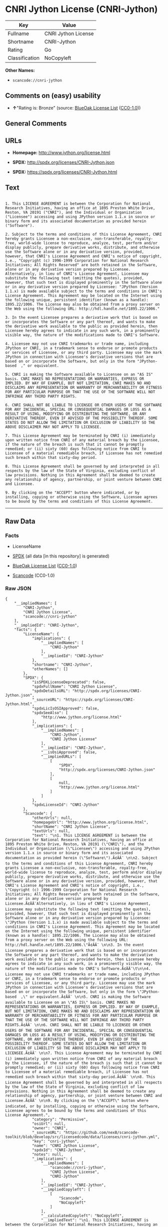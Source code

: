 * CNRI Jython License (CNRI-Jython)

| Key              | Value                 |
|------------------+-----------------------|
| Fullname         | CNRI Jython License   |
| Shortname        | CNRI-Jython           |
| Rating           | Go                    |
| Classification   | NoCopyleft            |

*Other Names:*

- =scancode://cnri-jython=

** Comments on (easy) usability

- *↑*"Rating is: Bronze" (source:
  [[https://blueoakcouncil.org/list][BlueOak License List]]
  ([[https://raw.githubusercontent.com/blueoakcouncil/blue-oak-list-npm-package/master/LICENSE][CC0-1.0]]))

** General Comments

** URLs

- *Homepage:* http://www.jython.org/license.html

- *SPDX:* http://spdx.org/licenses/CNRI-Jython.json

- *SPDX:* https://spdx.org/licenses/CNRI-Jython.html

** Text

#+BEGIN_EXAMPLE

  1. This LICENSE AGREEMENT is between the Corporation for National Research Initiatives, having an office at 1895 Preston White Drive, Reston, VA 20191 ("CNRI"), and the Individual or Organization ("Licensee") accessing and using JPython version 1.1.x in source or binary form and its associated documentation as provided herein ("Software").  

  2. Subject to the terms and conditions of this License Agreement, CNRI hereby grants Licensee a non-exclusive, non-transferable, royalty-free, world-wide license to reproduce, analyze, test, perform and/or display publicly, prepare derivative works, distribute, and otherwise use the Software alone or in any derivative version, provided, however, that CNRI's License Agreement and CNRI's notice of copyright, i.e., "Copyright (c) 1996-1999 Corporation for National Research Initiatives; All Rights Reserved" are both retained in the Software, alone or in any derivative version prepared by Licensee. Alternatively, in lieu of CNRI's License Agreement, Licensee may substitute the following text (omitting the quotes), provided, however, that such text is displayed prominently in the Software alone or in any derivative version prepared by Licensee: "JPython (Version 1.1.x) is made available subject to the terms and conditions in CNRI's License Agreement. This Agreement may be located on the Internet using the following unique, persistent identifier (known as a handle): 1895.22/1006. The License may also be obtained from a proxy server on the Web using the following URL: http://hdl.handle.net/1895.22/1006."  

  3. In the event Licensee prepares a derivative work that is based on or incorporates the Software or any part thereof, and wants to make the derivative work available to the public as provided herein, then Licensee hereby agrees to indicate in any such work, in a prominently visible way, the nature of the modifications made to CNRI's Software. 	

  4. Licensee may not use CNRI trademarks or trade name, including JPython or CNRI, in a trademark sense to endorse or promote products or services of Licensee, or any third party. Licensee may use the mark JPython in connection with Licensee's derivative versions that are based on or incorporate the Software, but only in the form "JPython-based  ," or equivalent.  

  5. CNRI is making the Software available to Licensee on an "AS IS" basis. CNRI MAKES NO REPRESENTATIONS OR WARRANTIES, EXPRESS OR IMPLIED. BY WAY OF EXAMPLE, BUT NOT LIMITATION, CNRI MAKES NO AND DISCLAIMS ANY REPRESENTATION OR WARRANTY OF MERCHANTABILITY OR FITNESS FOR ANY PARTICULAR PURPOSE OR THAT THE USE OF THE SOFTWARE WILL NOT INFRINGE ANY THIRD PARTY RIGHTS.  

  6. CNRI SHALL NOT BE LIABLE TO LICENSEE OR OTHER USERS OF THE SOFTWARE FOR ANY INCIDENTAL, SPECIAL OR CONSEQUENTIAL DAMAGES OR LOSS AS A RESULT OF USING, MODIFYING OR DISTRIBUTING THE SOFTWARE, OR ANY DERIVATIVE THEREOF, EVEN IF ADVISED OF THE POSSIBILITY THEREOF. SOME STATES DO NOT ALLOW THE LIMITATION OR EXCLUSION OF LIABILITY SO THE ABOVE DISCLAIMER MAY NOT APPLY TO LICENSEE.  

  7. This License Agreement may be terminated by CNRI (i) immediately upon written notice from CNRI of any material breach by the Licensee, if the nature of the breach is such that it cannot be promptly remedied; or (ii) sixty (60) days following notice from CNRI to Licensee of a material remediable breach, if Licensee has not remedied such breach within that sixty-day period.  

  8. This License Agreement shall be governed by and interpreted in all respects by the law of the State of Virginia, excluding conflict of law provisions. Nothing in this Agreement shall be deemed to create any relationship of agency, partnership, or joint venture between CNRI and Licensee.  

  9. By clicking on the "ACCEPT" button where indicated, or by installing, copying or otherwise using the Software, Licensee agrees to be bound by the terms and conditions of this License Agreement.
#+END_EXAMPLE

--------------

** Raw Data

*** Facts

- LicenseName

- [[https://spdx.org/licenses/CNRI-Jython.html][SPDX]] (all data [in
  this repository] is generated)

- [[https://blueoakcouncil.org/list][BlueOak License List]]
  ([[https://raw.githubusercontent.com/blueoakcouncil/blue-oak-list-npm-package/master/LICENSE][CC0-1.0]])

- [[https://github.com/nexB/scancode-toolkit/blob/develop/src/licensedcode/data/licenses/cnri-jython.yml][Scancode]]
  (CC0-1.0)

*** Raw JSON

#+BEGIN_EXAMPLE
  {
      "__impliedNames": [
          "CNRI-Jython",
          "CNRI Jython License",
          "scancode://cnri-jython"
      ],
      "__impliedId": "CNRI-Jython",
      "facts": {
          "LicenseName": {
              "implications": {
                  "__impliedNames": [
                      "CNRI-Jython"
                  ],
                  "__impliedId": "CNRI-Jython"
              },
              "shortname": "CNRI-Jython",
              "otherNames": []
          },
          "SPDX": {
              "isSPDXLicenseDeprecated": false,
              "spdxFullName": "CNRI Jython License",
              "spdxDetailsURL": "http://spdx.org/licenses/CNRI-Jython.json",
              "_sourceURL": "https://spdx.org/licenses/CNRI-Jython.html",
              "spdxLicIsOSIApproved": false,
              "spdxSeeAlso": [
                  "http://www.jython.org/license.html"
              ],
              "_implications": {
                  "__impliedNames": [
                      "CNRI-Jython",
                      "CNRI Jython License"
                  ],
                  "__impliedId": "CNRI-Jython",
                  "__isOsiApproved": false,
                  "__impliedURLs": [
                      [
                          "SPDX",
                          "http://spdx.org/licenses/CNRI-Jython.json"
                      ],
                      [
                          null,
                          "http://www.jython.org/license.html"
                      ]
                  ]
              },
              "spdxLicenseId": "CNRI-Jython"
          },
          "Scancode": {
              "otherUrls": null,
              "homepageUrl": "http://www.jython.org/license.html",
              "shortName": "CNRI Jython License",
              "textUrls": null,
              "text": "\n1. This LICENSE AGREEMENT is between the Corporation for National Research Initiatives, having an office at 1895 Preston White Drive, Reston, VA 20191 (\"CNRI\"), and the Individual or Organization (\"Licensee\") accessing and using JPython version 1.1.x in source or binary form and its associated documentation as provided herein (\"Software\").Ã¢ÂÂ¨ \n\n2. Subject to the terms and conditions of this License Agreement, CNRI hereby grants Licensee a non-exclusive, non-transferable, royalty-free, world-wide license to reproduce, analyze, test, perform and/or display publicly, prepare derivative works, distribute, and otherwise use the Software alone or in any derivative version, provided, however, that CNRI's License Agreement and CNRI's notice of copyright, i.e., \"Copyright (c) 1996-1999 Corporation for National Research Initiatives; All Rights Reserved\" are both retained in the Software, alone or in any derivative version prepared by Licensee.Ã¢ÂÂ¨Alternatively, in lieu of CNRI's License Agreement, Licensee may substitute the following text (omitting the quotes), provided, however, that such text is displayed prominently in the Software alone or in any derivative version prepared by Licensee: \"JPython (Version 1.1.x) is made available subject to the terms and conditions in CNRI's License Agreement. This Agreement may be located on the Internet using the following unique, persistent identifier (known as a handle): 1895.22/1006. The License may also be obtained from a proxy server on the Web using the following URL: http://hdl.handle.net/1895.22/1006.\"Ã¢ÂÂ¨ \n\n3. In the event Licensee prepares a derivative work that is based on or incorporates the Software or any part thereof, and wants to make the derivative work available to the public as provided herein, then Licensee hereby agrees to indicate in any such work, in a prominently visible way, the nature of the modifications made to CNRI's Software.Ã¢ÂÂ¨\t\n\n4. Licensee may not use CNRI trademarks or trade name, including JPython or CNRI, in a trademark sense to endorse or promote products or services of Licensee, or any third party. Licensee may use the mark JPython in connection with Licensee's derivative versions that are based on or incorporate the Software, but only in the form \"JPython-based  ,\" or equivalent.Ã¢ÂÂ¨ \n\n5. CNRI is making the Software available to Licensee on an \"AS IS\" basis. CNRI MAKES NO REPRESENTATIONS OR WARRANTIES, EXPRESS OR IMPLIED. BY WAY OF EXAMPLE, BUT NOT LIMITATION, CNRI MAKES NO AND DISCLAIMS ANY REPRESENTATION OR WARRANTY OF MERCHANTABILITY OR FITNESS FOR ANY PARTICULAR PURPOSE OR THAT THE USE OF THE SOFTWARE WILL NOT INFRINGE ANY THIRD PARTY RIGHTS.Ã¢ÂÂ¨ \n\n6. CNRI SHALL NOT BE LIABLE TO LICENSEE OR OTHER USERS OF THE SOFTWARE FOR ANY INCIDENTAL, SPECIAL OR CONSEQUENTIAL DAMAGES OR LOSS AS A RESULT OF USING, MODIFYING OR DISTRIBUTING THE SOFTWARE, OR ANY DERIVATIVE THEREOF, EVEN IF ADVISED OF THE POSSIBILITY THEREOF. SOME STATES DO NOT ALLOW THE LIMITATION OR EXCLUSION OF LIABILITY SO THE ABOVE DISCLAIMER MAY NOT APPLY TO LICENSEE.Ã¢ÂÂ¨ \n\n7. This License Agreement may be terminated by CNRI (i) immediately upon written notice from CNRI of any material breach by the Licensee, if the nature of the breach is such that it cannot be promptly remedied; or (ii) sixty (60) days following notice from CNRI to Licensee of a material remediable breach, if Licensee has not remedied such breach within that sixty-day period.Ã¢ÂÂ¨ \n\n8. This License Agreement shall be governed by and interpreted in all respects by the law of the State of Virginia, excluding conflict of law provisions. Nothing in this Agreement shall be deemed to create any relationship of agency, partnership, or joint venture between CNRI and Licensee.Ã¢ÂÂ¨ \n\n9. By clicking on the \"ACCEPT\" button where indicated, or by installing, copying or otherwise using the Software, Licensee agrees to be bound by the terms and conditions of this License Agreement.",
              "category": "Permissive",
              "osiUrl": null,
              "owner": "CNRI",
              "_sourceURL": "https://github.com/nexB/scancode-toolkit/blob/develop/src/licensedcode/data/licenses/cnri-jython.yml",
              "key": "cnri-jython",
              "name": "CNRI Jython License",
              "spdxId": "CNRI-Jython",
              "notes": null,
              "_implications": {
                  "__impliedNames": [
                      "scancode://cnri-jython",
                      "CNRI Jython License",
                      "CNRI-Jython"
                  ],
                  "__impliedId": "CNRI-Jython",
                  "__impliedCopyleft": [
                      [
                          "Scancode",
                          "NoCopyleft"
                      ]
                  ],
                  "__calculatedCopyleft": "NoCopyleft",
                  "__impliedText": "\n1. This LICENSE AGREEMENT is between the Corporation for National Research Initiatives, having an office at 1895 Preston White Drive, Reston, VA 20191 (\"CNRI\"), and the Individual or Organization (\"Licensee\") accessing and using JPython version 1.1.x in source or binary form and its associated documentation as provided herein (\"Software\").â¨ \n\n2. Subject to the terms and conditions of this License Agreement, CNRI hereby grants Licensee a non-exclusive, non-transferable, royalty-free, world-wide license to reproduce, analyze, test, perform and/or display publicly, prepare derivative works, distribute, and otherwise use the Software alone or in any derivative version, provided, however, that CNRI's License Agreement and CNRI's notice of copyright, i.e., \"Copyright (c) 1996-1999 Corporation for National Research Initiatives; All Rights Reserved\" are both retained in the Software, alone or in any derivative version prepared by Licensee.â¨Alternatively, in lieu of CNRI's License Agreement, Licensee may substitute the following text (omitting the quotes), provided, however, that such text is displayed prominently in the Software alone or in any derivative version prepared by Licensee: \"JPython (Version 1.1.x) is made available subject to the terms and conditions in CNRI's License Agreement. This Agreement may be located on the Internet using the following unique, persistent identifier (known as a handle): 1895.22/1006. The License may also be obtained from a proxy server on the Web using the following URL: http://hdl.handle.net/1895.22/1006.\"â¨ \n\n3. In the event Licensee prepares a derivative work that is based on or incorporates the Software or any part thereof, and wants to make the derivative work available to the public as provided herein, then Licensee hereby agrees to indicate in any such work, in a prominently visible way, the nature of the modifications made to CNRI's Software.â¨\t\n\n4. Licensee may not use CNRI trademarks or trade name, including JPython or CNRI, in a trademark sense to endorse or promote products or services of Licensee, or any third party. Licensee may use the mark JPython in connection with Licensee's derivative versions that are based on or incorporate the Software, but only in the form \"JPython-based  ,\" or equivalent.â¨ \n\n5. CNRI is making the Software available to Licensee on an \"AS IS\" basis. CNRI MAKES NO REPRESENTATIONS OR WARRANTIES, EXPRESS OR IMPLIED. BY WAY OF EXAMPLE, BUT NOT LIMITATION, CNRI MAKES NO AND DISCLAIMS ANY REPRESENTATION OR WARRANTY OF MERCHANTABILITY OR FITNESS FOR ANY PARTICULAR PURPOSE OR THAT THE USE OF THE SOFTWARE WILL NOT INFRINGE ANY THIRD PARTY RIGHTS.â¨ \n\n6. CNRI SHALL NOT BE LIABLE TO LICENSEE OR OTHER USERS OF THE SOFTWARE FOR ANY INCIDENTAL, SPECIAL OR CONSEQUENTIAL DAMAGES OR LOSS AS A RESULT OF USING, MODIFYING OR DISTRIBUTING THE SOFTWARE, OR ANY DERIVATIVE THEREOF, EVEN IF ADVISED OF THE POSSIBILITY THEREOF. SOME STATES DO NOT ALLOW THE LIMITATION OR EXCLUSION OF LIABILITY SO THE ABOVE DISCLAIMER MAY NOT APPLY TO LICENSEE.â¨ \n\n7. This License Agreement may be terminated by CNRI (i) immediately upon written notice from CNRI of any material breach by the Licensee, if the nature of the breach is such that it cannot be promptly remedied; or (ii) sixty (60) days following notice from CNRI to Licensee of a material remediable breach, if Licensee has not remedied such breach within that sixty-day period.â¨ \n\n8. This License Agreement shall be governed by and interpreted in all respects by the law of the State of Virginia, excluding conflict of law provisions. Nothing in this Agreement shall be deemed to create any relationship of agency, partnership, or joint venture between CNRI and Licensee.â¨ \n\n9. By clicking on the \"ACCEPT\" button where indicated, or by installing, copying or otherwise using the Software, Licensee agrees to be bound by the terms and conditions of this License Agreement.",
                  "__impliedURLs": [
                      [
                          "Homepage",
                          "http://www.jython.org/license.html"
                      ]
                  ]
              }
          },
          "BlueOak License List": {
              "BlueOakRating": "Bronze",
              "url": "https://spdx.org/licenses/CNRI-Jython.html",
              "isPermissive": true,
              "_sourceURL": "https://blueoakcouncil.org/list",
              "name": "CNRI Jython License",
              "id": "CNRI-Jython",
              "_implications": {
                  "__impliedNames": [
                      "CNRI-Jython",
                      "CNRI Jython License"
                  ],
                  "__impliedJudgement": [
                      [
                          "BlueOak License List",
                          {
                              "tag": "PositiveJudgement",
                              "contents": "Rating is: Bronze"
                          }
                      ]
                  ],
                  "__impliedCopyleft": [
                      [
                          "BlueOak License List",
                          "NoCopyleft"
                      ]
                  ],
                  "__calculatedCopyleft": "NoCopyleft",
                  "__impliedURLs": [
                      [
                          "SPDX",
                          "https://spdx.org/licenses/CNRI-Jython.html"
                      ]
                  ]
              }
          }
      },
      "__impliedJudgement": [
          [
              "BlueOak License List",
              {
                  "tag": "PositiveJudgement",
                  "contents": "Rating is: Bronze"
              }
          ]
      ],
      "__impliedCopyleft": [
          [
              "BlueOak License List",
              "NoCopyleft"
          ],
          [
              "Scancode",
              "NoCopyleft"
          ]
      ],
      "__calculatedCopyleft": "NoCopyleft",
      "__isOsiApproved": false,
      "__impliedText": "\n1. This LICENSE AGREEMENT is between the Corporation for National Research Initiatives, having an office at 1895 Preston White Drive, Reston, VA 20191 (\"CNRI\"), and the Individual or Organization (\"Licensee\") accessing and using JPython version 1.1.x in source or binary form and its associated documentation as provided herein (\"Software\").â¨ \n\n2. Subject to the terms and conditions of this License Agreement, CNRI hereby grants Licensee a non-exclusive, non-transferable, royalty-free, world-wide license to reproduce, analyze, test, perform and/or display publicly, prepare derivative works, distribute, and otherwise use the Software alone or in any derivative version, provided, however, that CNRI's License Agreement and CNRI's notice of copyright, i.e., \"Copyright (c) 1996-1999 Corporation for National Research Initiatives; All Rights Reserved\" are both retained in the Software, alone or in any derivative version prepared by Licensee.â¨Alternatively, in lieu of CNRI's License Agreement, Licensee may substitute the following text (omitting the quotes), provided, however, that such text is displayed prominently in the Software alone or in any derivative version prepared by Licensee: \"JPython (Version 1.1.x) is made available subject to the terms and conditions in CNRI's License Agreement. This Agreement may be located on the Internet using the following unique, persistent identifier (known as a handle): 1895.22/1006. The License may also be obtained from a proxy server on the Web using the following URL: http://hdl.handle.net/1895.22/1006.\"â¨ \n\n3. In the event Licensee prepares a derivative work that is based on or incorporates the Software or any part thereof, and wants to make the derivative work available to the public as provided herein, then Licensee hereby agrees to indicate in any such work, in a prominently visible way, the nature of the modifications made to CNRI's Software.â¨\t\n\n4. Licensee may not use CNRI trademarks or trade name, including JPython or CNRI, in a trademark sense to endorse or promote products or services of Licensee, or any third party. Licensee may use the mark JPython in connection with Licensee's derivative versions that are based on or incorporate the Software, but only in the form \"JPython-based  ,\" or equivalent.â¨ \n\n5. CNRI is making the Software available to Licensee on an \"AS IS\" basis. CNRI MAKES NO REPRESENTATIONS OR WARRANTIES, EXPRESS OR IMPLIED. BY WAY OF EXAMPLE, BUT NOT LIMITATION, CNRI MAKES NO AND DISCLAIMS ANY REPRESENTATION OR WARRANTY OF MERCHANTABILITY OR FITNESS FOR ANY PARTICULAR PURPOSE OR THAT THE USE OF THE SOFTWARE WILL NOT INFRINGE ANY THIRD PARTY RIGHTS.â¨ \n\n6. CNRI SHALL NOT BE LIABLE TO LICENSEE OR OTHER USERS OF THE SOFTWARE FOR ANY INCIDENTAL, SPECIAL OR CONSEQUENTIAL DAMAGES OR LOSS AS A RESULT OF USING, MODIFYING OR DISTRIBUTING THE SOFTWARE, OR ANY DERIVATIVE THEREOF, EVEN IF ADVISED OF THE POSSIBILITY THEREOF. SOME STATES DO NOT ALLOW THE LIMITATION OR EXCLUSION OF LIABILITY SO THE ABOVE DISCLAIMER MAY NOT APPLY TO LICENSEE.â¨ \n\n7. This License Agreement may be terminated by CNRI (i) immediately upon written notice from CNRI of any material breach by the Licensee, if the nature of the breach is such that it cannot be promptly remedied; or (ii) sixty (60) days following notice from CNRI to Licensee of a material remediable breach, if Licensee has not remedied such breach within that sixty-day period.â¨ \n\n8. This License Agreement shall be governed by and interpreted in all respects by the law of the State of Virginia, excluding conflict of law provisions. Nothing in this Agreement shall be deemed to create any relationship of agency, partnership, or joint venture between CNRI and Licensee.â¨ \n\n9. By clicking on the \"ACCEPT\" button where indicated, or by installing, copying or otherwise using the Software, Licensee agrees to be bound by the terms and conditions of this License Agreement.",
      "__impliedURLs": [
          [
              "SPDX",
              "http://spdx.org/licenses/CNRI-Jython.json"
          ],
          [
              null,
              "http://www.jython.org/license.html"
          ],
          [
              "SPDX",
              "https://spdx.org/licenses/CNRI-Jython.html"
          ],
          [
              "Homepage",
              "http://www.jython.org/license.html"
          ]
      ]
  }
#+END_EXAMPLE

*** Dot Cluster Graph

[[../dot/CNRI-Jython.svg]]